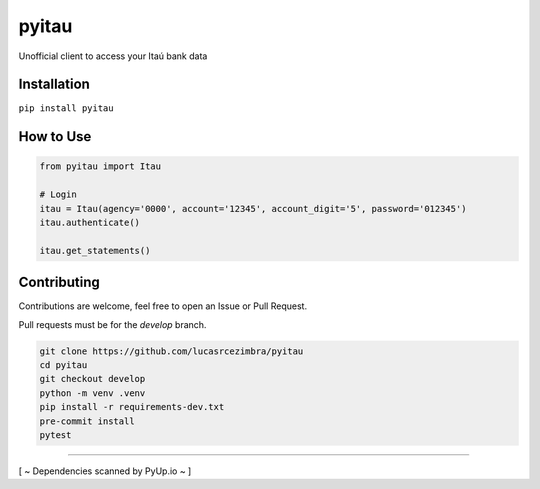 pyitau
============

.. image:: https://badge.fury.io/py/pyitau.svg
    :target: https://badge.fury.io/py/pyitau
    :alt: PyPI
.. image:: https://coveralls.io/repos/github/lucasrcezimbra/pyitau/badge.svg?branch=master
    :target: https://coveralls.io/github/lucasrcezimbra/pyitau?branch=master
    :alt: Coverage
.. image:: https://pyup.io/repos/github/lucasrcezimbra/pyitau/shield.svg
    :target: https://pyup.io/repos/github/lucasrcezimbra/pyitau/
    :alt: Updates

Unofficial client to access your Itaú bank data


Installation
~~~~~~~~~~~~~
``pip install pyitau``


How to Use
~~~~~~~~~~~~~
.. code-block:: python

    from pyitau import Itau

    # Login
    itau = Itau(agency='0000', account='12345', account_digit='5', password='012345')
    itau.authenticate()

    itau.get_statements()


Contributing
~~~~~~~~~~~~~
Contributions are welcome, feel free to open an Issue or Pull Request.

Pull requests must be for the `develop` branch.

.. code-block:: bash

    git clone https://github.com/lucasrcezimbra/pyitau
    cd pyitau
    git checkout develop
    python -m venv .venv
    pip install -r requirements-dev.txt
    pre-commit install
    pytest


~~~~~~~~~~~~~

[ ~ Dependencies scanned by PyUp.io ~ ]
